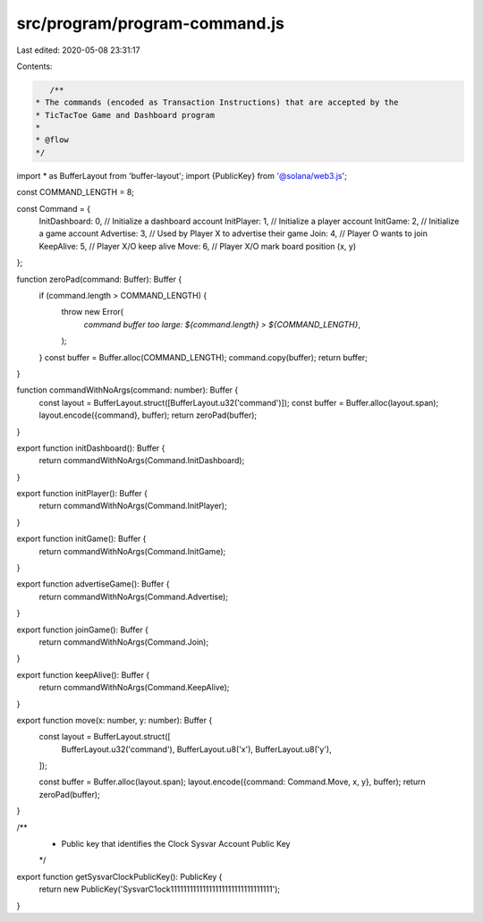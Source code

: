 src/program/program-command.js
==============================

Last edited: 2020-05-08 23:31:17

Contents:

.. code-block:: js

    /**
 * The commands (encoded as Transaction Instructions) that are accepted by the
 * TicTacToe Game and Dashboard program
 *
 * @flow
 */

import * as BufferLayout from 'buffer-layout';
import {PublicKey} from '@solana/web3.js';

const COMMAND_LENGTH = 8;

const Command = {
  InitDashboard: 0, // Initialize a dashboard account
  InitPlayer: 1, // Initialize a player account
  InitGame: 2, // Initialize a game account
  Advertise: 3, // Used by Player X to advertise their game
  Join: 4, // Player O wants to join
  KeepAlive: 5, // Player X/O keep alive
  Move: 6, // Player X/O mark board position (x, y)
};

function zeroPad(command: Buffer): Buffer {
  if (command.length > COMMAND_LENGTH) {
    throw new Error(
      `command buffer too large: ${command.length} > ${COMMAND_LENGTH}`,
    );
  }
  const buffer = Buffer.alloc(COMMAND_LENGTH);
  command.copy(buffer);
  return buffer;
}

function commandWithNoArgs(command: number): Buffer {
  const layout = BufferLayout.struct([BufferLayout.u32('command')]);
  const buffer = Buffer.alloc(layout.span);
  layout.encode({command}, buffer);
  return zeroPad(buffer);
}

export function initDashboard(): Buffer {
  return commandWithNoArgs(Command.InitDashboard);
}

export function initPlayer(): Buffer {
  return commandWithNoArgs(Command.InitPlayer);
}

export function initGame(): Buffer {
  return commandWithNoArgs(Command.InitGame);
}

export function advertiseGame(): Buffer {
  return commandWithNoArgs(Command.Advertise);
}

export function joinGame(): Buffer {
  return commandWithNoArgs(Command.Join);
}

export function keepAlive(): Buffer {
  return commandWithNoArgs(Command.KeepAlive);
}

export function move(x: number, y: number): Buffer {
  const layout = BufferLayout.struct([
    BufferLayout.u32('command'),
    BufferLayout.u8('x'),
    BufferLayout.u8('y'),
  ]);

  const buffer = Buffer.alloc(layout.span);
  layout.encode({command: Command.Move, x, y}, buffer);
  return zeroPad(buffer);
}

/**
 * Public key that identifies the Clock Sysvar Account Public Key
 */
export function getSysvarClockPublicKey(): PublicKey {
  return new PublicKey('SysvarC1ock11111111111111111111111111111111');
}


